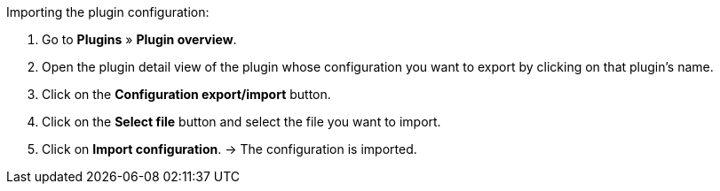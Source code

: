 [.instruction]
Importing the plugin configuration:

. Go to *Plugins* » *Plugin overview*.
. Open the plugin detail view of the plugin whose configuration you want to export by clicking on that plugin’s name.
. Click on the *Configuration export/import* button.
. Click on the *Select file* button and select the file you want to import.
. Click on *Import configuration*.
→ The configuration is imported.